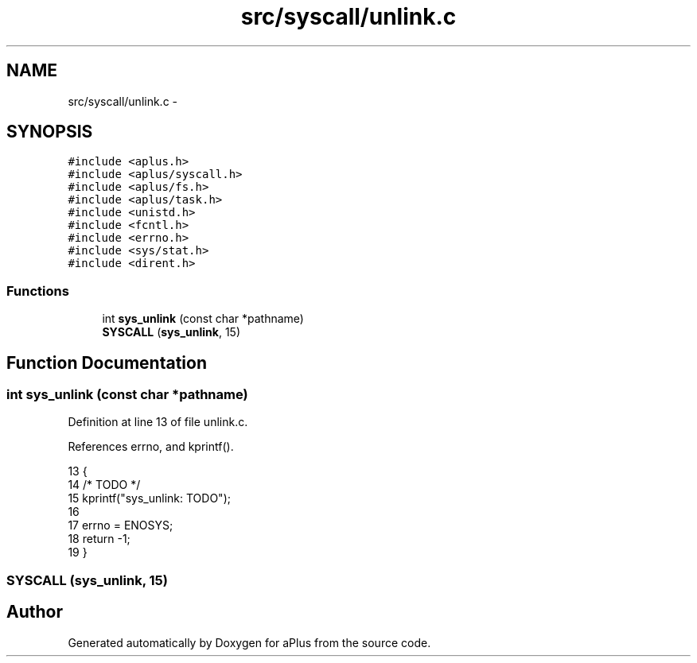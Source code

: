 .TH "src/syscall/unlink.c" 3 "Sun Nov 9 2014" "Version 0.1" "aPlus" \" -*- nroff -*-
.ad l
.nh
.SH NAME
src/syscall/unlink.c \- 
.SH SYNOPSIS
.br
.PP
\fC#include <aplus\&.h>\fP
.br
\fC#include <aplus/syscall\&.h>\fP
.br
\fC#include <aplus/fs\&.h>\fP
.br
\fC#include <aplus/task\&.h>\fP
.br
\fC#include <unistd\&.h>\fP
.br
\fC#include <fcntl\&.h>\fP
.br
\fC#include <errno\&.h>\fP
.br
\fC#include <sys/stat\&.h>\fP
.br
\fC#include <dirent\&.h>\fP
.br

.SS "Functions"

.in +1c
.ti -1c
.RI "int \fBsys_unlink\fP (const char *pathname)"
.br
.ti -1c
.RI "\fBSYSCALL\fP (\fBsys_unlink\fP, 15)"
.br
.in -1c
.SH "Function Documentation"
.PP 
.SS "int sys_unlink (const char *pathname)"

.PP
Definition at line 13 of file unlink\&.c\&.
.PP
References errno, and kprintf()\&.
.PP
.nf
13                                      {
14     /* TODO */
15     kprintf("sys_unlink: TODO");
16 
17     errno = ENOSYS;
18     return -1;
19 }
.fi
.SS "SYSCALL (\fBsys_unlink\fP, 15)"

.SH "Author"
.PP 
Generated automatically by Doxygen for aPlus from the source code\&.
